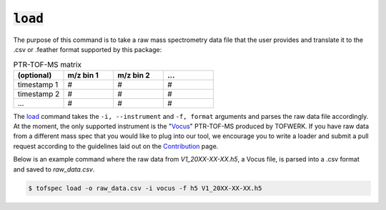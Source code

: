 :code:`load`
====================
.. raw:: html

    <embed>
        <hr>
    </embed>

The purpose of this command is to take a raw mass spectrometry data file that the user provides and 
translate it to the .csv or .feather format supported by this package:

.. list-table:: PTR-TOF-MS matrix
   :widths: 25 25 25 25
   :header-rows: 1
   :stub-columns: 0

   * - (optional)
     - m/z bin 1
     - m/z bin 2
     - ...
   * - timestamp 1
     - #
     - #
     - #
   * - timestamp 2
     - #
     - #
     - #
   * - ...
     - #
     - #
     - #

The `load <../api/cli.html#tofspec-load>`_ command takes the ``-i, --instrument`` and ``-f, format`` arguments and
parses the raw data file accordingly. At the moment, the only supported instrument is the "`Vocus <https://www.tofwerk.com/products/vocus/>`_" PTR-TOF-MS 
produced by TOFWERK. If you have raw data from a different mass spec that you would like to plug into our tool,
we encourage you to write a loader and submit a pull request according to the guidelines laid out on the 
`Contribution <../contributing/contributing.html>`_ page.

Below is an example command where the raw data from `V1_20XX-XX-XX.h5`, a Vocus file, is parsed into a 
.csv format and saved to `raw_data.csv`.

.. code-block:: shell

   $ tofspec load -o raw_data.csv -i vocus -f h5 V1_20XX-XX-XX.h5
